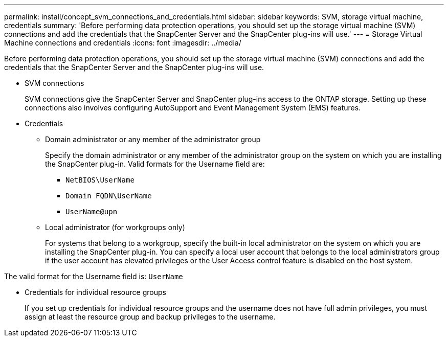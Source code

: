 ---
permalink: install/concept_svm_connections_and_credentials.html
sidebar: sidebar
keywords: SVM, storage virtual machine, credentials
summary: 'Before performing data protection operations, you should set up the storage virtual machine (SVM) connections and add the credentials that the SnapCenter Server and the SnapCenter plug-ins will use.'
---
= Storage Virtual Machine connections and credentials
:icons: font
:imagesdir: ../media/

[.lead]
Before performing data protection operations, you should set up the storage virtual machine (SVM) connections and add the credentials that the SnapCenter Server and the SnapCenter plug-ins will use.

* SVM connections
+
SVM connections give the SnapCenter Server and SnapCenter plug-ins access to the ONTAP storage. Setting up these connections also involves configuring AutoSupport and Event Management System (EMS) features.

* Credentials
 ** Domain administrator or any member of the administrator group
+
Specify the domain administrator or any member of the administrator group on the system on which you are installing the SnapCenter plug-in. Valid formats for the Username field are:

  *** `NetBIOS\UserName`
  *** `Domain FQDN\UserName`
  *** `UserName@upn`

 ** Local administrator (for workgroups only)
+
For systems that belong to a workgroup, specify the built-in local administrator on the system on which you are installing the SnapCenter plug-in. You can specify a local user account that belongs to the local administrators group if the user account has elevated privileges or the User Access control feature is disabled on the host system.

The valid format for the Username field is: `UserName`

 ** Credentials for individual resource groups
+
If you set up credentials for individual resource groups and the username does not have full admin privileges, you must assign at least the resource group and backup privileges to the username.
